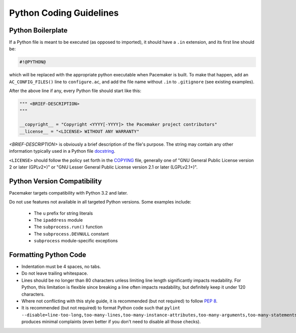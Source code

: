 .. index::
   single: Python
   pair: Python; guidelines

Python Coding Guidelines
------------------------

.. index::
   pair: Python; boilerplate
   pair: license; Python
   pair: copyright; Python

.. _s-python-boilerplate:

Python Boilerplate
##################

If a Python file is meant to be executed (as opposed to imported), it should
have a ``.in`` extension, and its first line should be:

.. code-block:: python

   #!@PYTHON@

which will be replaced with the appropriate python executable when Pacemaker is
built. To make that happen, add an ``AC_CONFIG_FILES()`` line to
``configure.ac``, and add the file name without ``.in`` to ``.gitignore`` (see
existing examples).

After the above line if any, every Python file should start like this:

.. code-block:: python

   """ <BRIEF-DESCRIPTION>
   """

   __copyright__ = "Copyright <YYYY[-YYYY]> the Pacemaker project contributors"
   __license__ = "<LICENSE> WITHOUT ANY WARRANTY"

*<BRIEF-DESCRIPTION>* is obviously a brief description of the file's
purpose. The string may contain any other information typically used in
a Python file `docstring <https://www.python.org/dev/peps/pep-0257/>`_.

``<LICENSE>`` should follow the policy set forth in the
`COPYING <https://github.com/ClusterLabs/pacemaker/blob/master/COPYING>`_ file,
generally one of "GNU General Public License version 2 or later (GPLv2+)"
or "GNU Lesser General Public License version 2.1 or later (LGPLv2.1+)".


.. index::
   single: Python; 3
   single: Python; version

Python Version Compatibility
############################

Pacemaker targets compatibility with Python 3.2 and later.

Do not use features not available in all targeted Python versions. Some
examples include:

  * The ``u`` prefix for string literals
  * The ``ipaddress`` module
  * The ``subprocess.run()`` function
  * The ``subprocess.DEVNULL`` constant
  * ``subprocess`` module-specific exceptions


.. index::
   pair: Python; whitespace

Formatting Python Code
######################

* Indentation must be 4 spaces, no tabs.
* Do not leave trailing whitespace.
* Lines should be no longer than 80 characters unless limiting line length
  significantly impacts readability. For Python, this limitation is
  flexible since breaking a line often impacts readability, but
  definitely keep it under 120 characters.
* Where not conflicting with this style guide, it is recommended (but not
  required) to follow `PEP 8 <https://www.python.org/dev/peps/pep-0008/>`_.
* It is recommended (but not required) to format Python code such that
  ``pylint
  --disable=line-too-long,too-many-lines,too-many-instance-attributes,too-many-arguments,too-many-statements``
  produces minimal complaints (even better if you don't need to disable all
  those checks).

